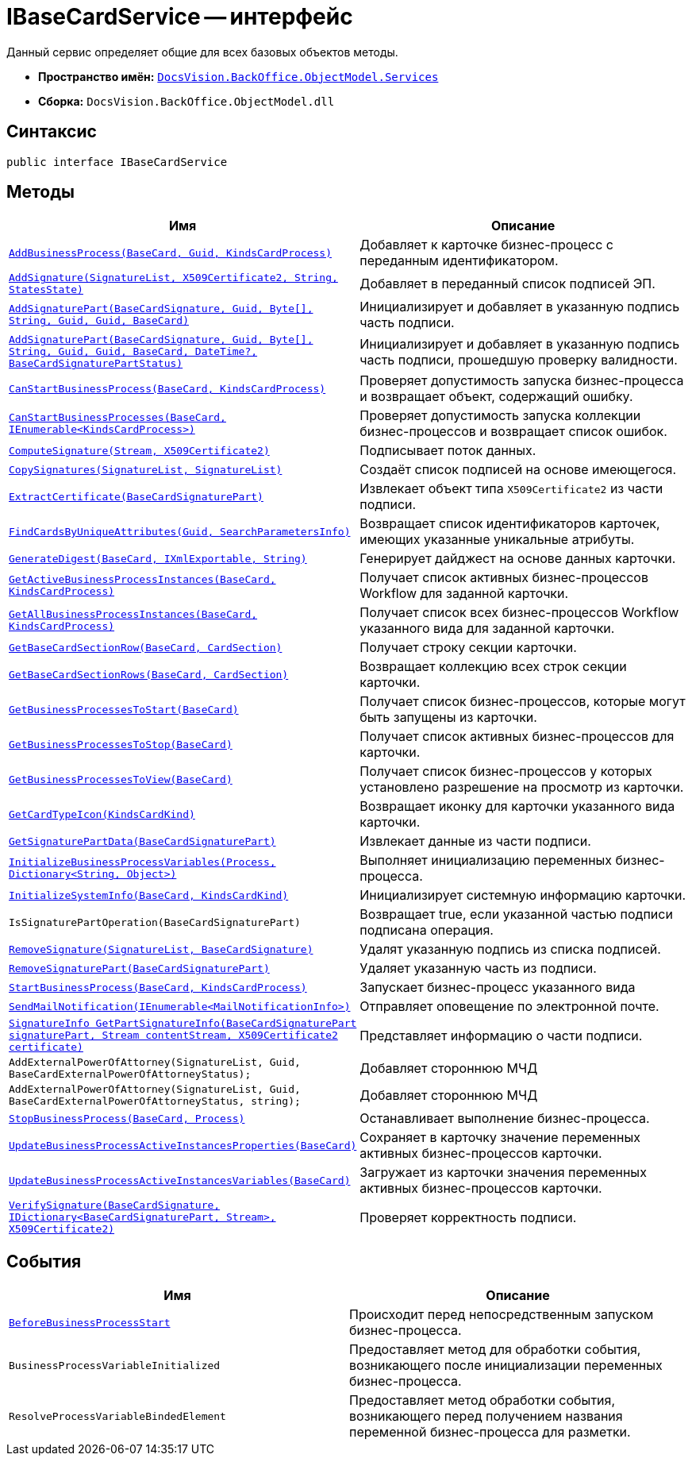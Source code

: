 = IBaseCardService -- интерфейс

Данный сервис определяет общие для всех базовых объектов методы.

* *Пространство имён:* `xref:BackOffice-ObjectModel-Services-Entities:Services_NS.adoc[DocsVision.BackOffice.ObjectModel.Services]`
* *Сборка:* `DocsVision.BackOffice.ObjectModel.dll`

== Синтаксис

[source,csharp]
----
public interface IBaseCardService
----

== Методы

[cols=",",options="header"]
|===
|Имя |Описание
|`xref:IBaseCardService.AddBusinessProcess_MT.adoc[AddBusinessProcess(BaseCard, Guid, KindsCardProcess)]` |Добавляет к карточке бизнес-процесс с переданным идентификатором.
|`xref:IBaseCardService.AddSignature_MT.adoc[AddSignature(SignatureList, X509Certificate2, String, StatesState)]` |Добавляет в переданный список подписей ЭП.
|`xref:IBaseCardService.AddSignaturePart_MT.adoc[AddSignaturePart(BaseCardSignature, Guid, Byte[\], String, Guid, Guid, BaseCard)]` |Инициализирует и добавляет в указанную подпись часть подписи.
|`xref:IBaseCardService_AddSignaturePart_1_MT.adoc[AddSignaturePart(BaseCardSignature, Guid, Byte[\], String, Guid, Guid, BaseCard, DateTime?, BaseCardSignaturePartStatus)]` |Инициализирует и добавляет в указанную подпись часть подписи, прошедшую проверку валидности.
|`xref:IBaseCardService.CanStartBusinessProcess_MT.adoc[CanStartBusinessProcess(BaseCard, KindsCardProcess)]` |Проверяет допустимость запуска бизнес-процесса и возвращает объект, содержащий ошибку.
|`xref:IBaseCardService.CanStartBusinessProcesses_MT.adoc[CanStartBusinessProcesses(BaseCard, IEnumerable<KindsCardProcess>)]` |Проверяет допустимость запуска коллекции бизнес-процессов и возвращает список ошибок.
|`xref:IBaseCardService.ComputeSignature_MT.adoc[ComputeSignature(Stream, X509Certificate2)]` |Подписывает поток данных.
|`xref:IBaseCardService.CopySignatures_MT.adoc[CopySignatures(SignatureList, SignatureList)]` |Создаёт список подписей на основе имеющегося.
|`xref:IBaseCardService.ExtractCertificate_MT.adoc[ExtractCertificate(BaseCardSignaturePart)]` |Извлекает объект типа `X509Certificate2` из части подписи.
|`xref:IBaseCardService.FindCardsByUniqueAttributes_MT.adoc[FindCardsByUniqueAttributes(Guid, SearchParametersInfo)]` |Возвращает список идентификаторов карточек, имеющих указанные уникальные атрибуты.
|`xref:IBaseCardService.GenerateDigest_MT.adoc[GenerateDigest(BaseCard, IXmlExportable, String)]` |Генерирует дайджест на основе данных карточки.
|`xref:IBaseCardService.GetActiveBusinessProcessInstances_MT.adoc[GetActiveBusinessProcessInstances(BaseCard, KindsCardProcess)]` |Получает список активных бизнес-процессов Workflow для заданной карточки.
|`xref:IBaseCardService.GetAllBusinessProcessInstances_MT.adoc[GetAllBusinessProcessInstances(BaseCard, KindsCardProcess)]` |Получает список всех бизнес-процессов Workflow указанного вида для заданной карточки.
|`xref:IBaseCardService.GetBaseCardSectionRow_MT.adoc[GetBaseCardSectionRow(BaseCard, CardSection)]` |Получает строку секции карточки.
|`xref:IBaseCardService.GetBaseCardSectionRows_MT.adoc[GetBaseCardSectionRows(BaseCard, CardSection)]` |Возвращает коллекцию всех строк секции карточки.
|`xref:IBaseCardService.GetBusinessProcessesToStart_MT.adoc[GetBusinessProcessesToStart(BaseCard)]` |Получает список бизнес-процессов, которые могут быть запущены из карточки.
|`xref:IBaseCardService.GetBusinessProcessesToStop_MT.adoc[GetBusinessProcessesToStop(BaseCard)]` |Получает список активных бизнес-процессов для карточки.
|`xref:IBaseCardService.GetBusinessProcessesToView_MT.adoc[GetBusinessProcessesToView(BaseCard)]` |Получает список бизнес-процессов у которых установлено разрешение на просмотр из карточки.
|`xref:IBaseCardService.GetCardTypeIcon_MT.adoc[GetCardTypeIcon(KindsCardKind)]` |Возвращает иконку для карточки указанного вида карточки.
|`xref:IBaseCardService.GetSignaturePartData_MT.adoc[GetSignaturePartData(BaseCardSignaturePart)]` |Извлекает данные из части подписи.
|`xref:IBaseCardService.InitializeBusinessProcessVariables_MT.adoc[InitializeBusinessProcessVariables(Process, Dictionary<String, Object>)]` |Выполняет инициализацию переменных бизнес-процесса.
|`xref:IBaseCardService.InitializeSystemInfo_MT.adoc[InitializeSystemInfo(BaseCard, KindsCardKind)]` |Инициализирует системную информацию карточки.
|`IsSignaturePartOperation(BaseCardSignaturePart)` |Возвращает true, если указанной частью подписи подписана операция.
|`xref:IBaseCardService.RemoveSignature_MT.adoc[RemoveSignature(SignatureList, BaseCardSignature)]` |Удалят указанную подпись из списка подписей.
|`xref:IBaseCardService.RemoveSignaturePart_MT.adoc[RemoveSignaturePart(BaseCardSignaturePart)]` |Удаляет указанную часть из подписи.
|`xref:IBaseCardService.StartBusinessProcess_MT.adoc[StartBusinessProcess(BaseCard, KindsCardProcess)]` |Запускает бизнес-процесс указанного вида
|`xref:IBaseCardService.SendMailNotification_MT.adoc[SendMailNotification(IEnumerable<MailNotificationInfo>)]` |Отправляет оповещение по электронной почте.
|`xref:IBaseCardService.GetPartSignatureInfo_MT.adoc[SignatureInfo GetPartSignatureInfo(BaseCardSignaturePart signaturePart, Stream contentStream, X509Certificate2 certificate)]` |Представляет информацию о части подписи.
|`AddExternalPowerOfAttorney(SignatureList, Guid, BaseCardExternalPowerOfAttorneyStatus);` |Добавляет стороннюю МЧД
|`AddExternalPowerOfAttorney(SignatureList, Guid, BaseCardExternalPowerOfAttorneyStatus, string);` |Добавляет стороннюю МЧД
|`xref:IBaseCardService.StopBusinessProcess_MT.adoc[StopBusinessProcess(BaseCard, Process)]` |Останавливает выполнение бизнес-процесса.
|`xref:IBaseCardService.UpdateBusinessProcessActiveInstancesProperties_MT.adoc[UpdateBusinessProcessActiveInstancesProperties(BaseCard)]` |Сохраняет в карточку значение переменных активных бизнес-процессов карточки.
|`xref:IBaseCardService.UpdateBusinessProcessActiveInstancesVariables_MT.adoc[UpdateBusinessProcessActiveInstancesVariables(BaseCard)]` |Загружает из карточки значения переменных активных бизнес-процессов карточки.
|`xref:IBaseCardService.VerifySignature_MT.adoc[VerifySignature(BaseCardSignature, IDictionary<BaseCardSignaturePart, Stream>, X509Certificate2)]` |Проверяет корректность подписи.
|===

== События

[cols=",",options="header"]
|===
|Имя |Описание
|`xref:IBaseCardService.BeforeBusinessProcessStart_EV.adoc[BeforeBusinessProcessStart]` |Происходит перед непосредственным запуском бизнес-процесса.
|`BusinessProcessVariableInitialized` |Предоставляет метод для обработки события, возникающего после инициализации переменных бизнес-процесса.
|`ResolveProcessVariableBindedElement` |Предоставляет метод обработки события, возникающего перед получением названия переменной бизнес-процесса для разметки.
|===

